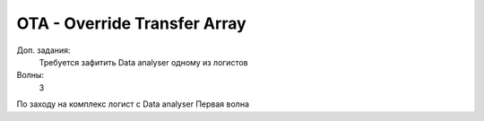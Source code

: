 OTA - Override Transfer Array
=============================

Доп. задания:
    Требуется зафитить Data analyser одному из логистов

Волны:
    3

По заходу на комплекс логист с Data analyser 
Первая волна
